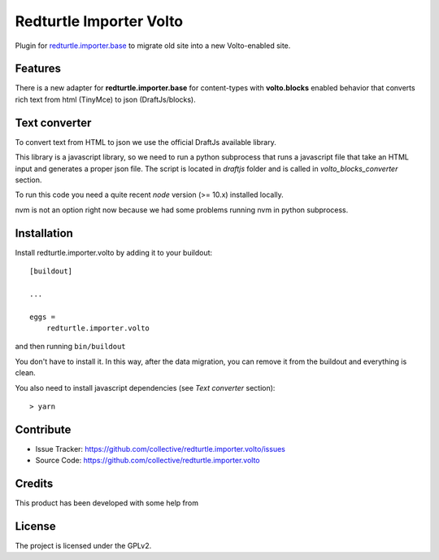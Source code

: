 .. This README is meant for consumption by humans and pypi. Pypi can render rst files so please do not use Sphinx features.
   If you want to learn more about writing documentation, please check out: http://docs.plone.org/about/documentation_styleguide.html
   This text does not appear on pypi or github. It is a comment.

========================
Redturtle Importer Volto
========================

Plugin for `redturtle.importer.base`__ to migrate old site into a new Volto-enabled site.

__ https://github.com/RedTurtle/redturtle.importer.base

Features
--------

There is a new adapter for **redturtle.importer.base** for content-types with **volto.blocks** enabled behavior
that converts rich text from html (TinyMce) to json (DraftJs/blocks).

Text converter
--------------

To convert text from HTML to json we use the official DraftJs available library.

This library is a javascript library, so we need to run a python subprocess that runs a
javascript file that take an HTML input and generates a proper json file.
The script is located in `draftjs` folder and is called in `volto_blocks_converter` section.

To run this code you need a quite recent `node` version (>= 10.x) installed locally.

nvm is not an option right now because we had some problems running nvm in python subprocess.


Installation
------------

Install redturtle.importer.volto by adding it to your buildout::

    [buildout]

    ...

    eggs =
        redturtle.importer.volto


and then running ``bin/buildout``

You don't have to install it. In this way, after the data migration, you can
remove it from the buildout and everything is clean.

You also need to install javascript dependencies (see `Text converter` section)::

    > yarn


Contribute
----------

- Issue Tracker: https://github.com/collective/redturtle.importer.volto/issues
- Source Code: https://github.com/collective/redturtle.importer.volto


Credits
-------

This product has been developed with some help from

.. image:: https://kitconcept.com/logo.svg
   :alt: kitconcept
   :width: 300
   :height: 80
   :target: https://kitconcept.com/

License
-------

The project is licensed under the GPLv2.
